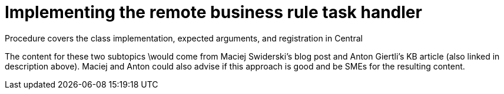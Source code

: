 [id='implement-remote-bus-rule-task']

= Implementing the remote business rule task handler

Procedure covers the class implementation, expected arguments, and registration in Central

The content for these two subtopics \would come from Maciej Swiderski's blog post and Anton Giertli's KB article (also linked in description above). Maciej and Anton could also advise if this approach is good and be SMEs for the resulting content.
